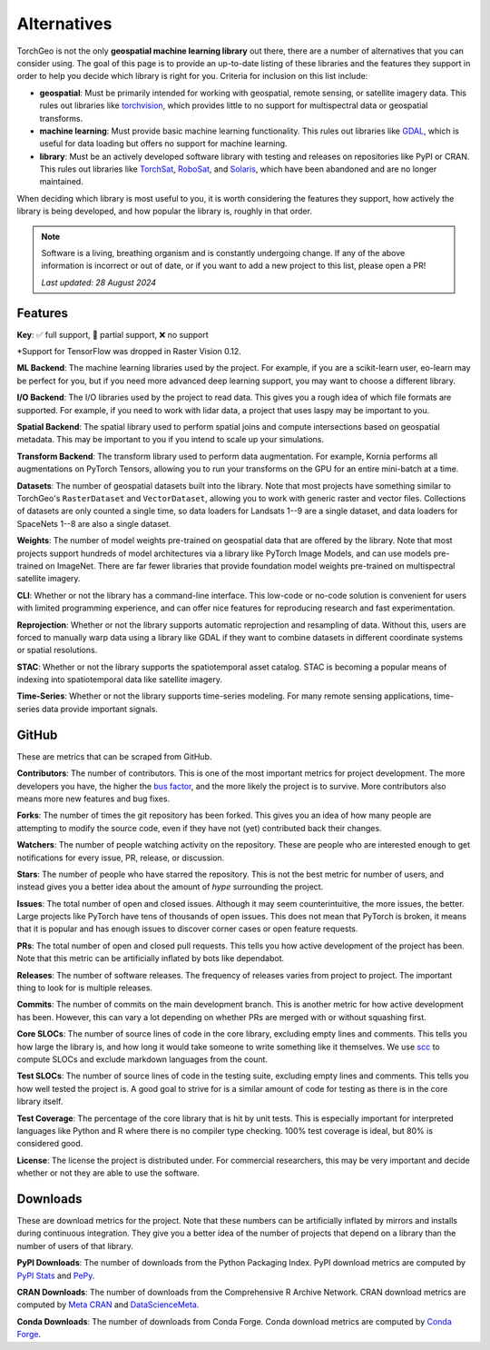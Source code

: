 Alternatives
============

TorchGeo is not the only **geospatial machine learning library** out there, there are a number of alternatives that you can consider using. The goal of this page is to provide an up-to-date listing of these libraries and the features they support in order to help you decide which library is right for you. Criteria for inclusion on this list include:

* **geospatial**: Must be primarily intended for working with geospatial, remote sensing, or satellite imagery data. This rules out libraries like `torchvision`_, which provides little to no support for multispectral data or geospatial transforms.
* **machine learning**: Must provide basic machine learning functionality. This rules out libraries like `GDAL`_, which is useful for data loading but offers no support for machine learning.
* **library**: Must be an actively developed software library with testing and releases on repositories like PyPI or CRAN. This rules out libraries like `TorchSat`_, `RoboSat`_, and `Solaris`_, which have been abandoned and are no longer maintained.

When deciding which library is most useful to you, it is worth considering the features they support, how actively the library is being developed, and how popular the library is, roughly in that order.

.. note::

   Software is a living, breathing organism and is constantly undergoing change. If any of the above information is incorrect or out of date, or if you want to add a new project to this list, please open a PR!

   *Last updated: 28 August 2024*

Features
--------

**Key**: ✅ full support, 🚧 partial support, ❌ no support

.. csv-table::
   :align: center
   :file: metrics/features.csv
   :header-rows: 1
   :widths: auto

\*Support for TensorFlow was dropped in Raster Vision 0.12.

**ML Backend**: The machine learning libraries used by the project. For example, if you are a scikit-learn user, eo-learn may be perfect for you, but if you need more advanced deep learning support, you may want to choose a different library.

**I/O Backend**: The I/O libraries used by the project to read data. This gives you a rough idea of which file formats are supported. For example, if you need to work with lidar data, a project that uses laspy may be important to you.

**Spatial Backend**: The spatial library used to perform spatial joins and compute intersections based on geospatial metadata. This may be important to you if you intend to scale up your simulations.

**Transform Backend**: The transform library used to perform data augmentation. For example, Kornia performs all augmentations on PyTorch Tensors, allowing you to run your transforms on the GPU for an entire mini-batch at a time.

**Datasets**: The number of geospatial datasets built into the library. Note that most projects have something similar to TorchGeo's ``RasterDataset`` and ``VectorDataset``, allowing you to work with generic raster and vector files. Collections of datasets are only counted a single time, so data loaders for Landsats 1--9 are a single dataset, and data loaders for SpaceNets 1--8 are also a single dataset.

**Weights**: The number of model weights pre-trained on geospatial data that are offered by the library. Note that most projects support hundreds of model architectures via a library like PyTorch Image Models, and can use models pre-trained on ImageNet. There are far fewer libraries that provide foundation model weights pre-trained on multispectral satellite imagery.

**CLI**: Whether or not the library has a command-line interface. This low-code or no-code solution is convenient for users with limited programming experience, and can offer nice features for reproducing research and fast experimentation.

**Reprojection**: Whether or not the library supports automatic reprojection and resampling of data. Without this, users are forced to manually warp data using a library like GDAL if they want to combine datasets in different coordinate systems or spatial resolutions.

**STAC**: Whether or not the library supports the spatiotemporal asset catalog. STAC is becoming a popular means of indexing into spatiotemporal data like satellite imagery.

**Time-Series**: Whether or not the library supports time-series modeling. For many remote sensing applications, time-series data provide important signals.

GitHub
------

These are metrics that can be scraped from GitHub.

.. csv-table::
   :align: right
   :file: metrics/github.csv
   :header-rows: 1
   :widths: auto

**Contributors**: The number of contributors. This is one of the most important metrics for project development. The more developers you have, the higher the `bus factor <https://en.wikipedia.org/wiki/Bus_factor>`_, and the more likely the project is to survive. More contributors also means more new features and bug fixes.

**Forks**: The number of times the git repository has been forked. This gives you an idea of how many people are attempting to modify the source code, even if they have not (yet) contributed back their changes.

**Watchers**: The number of people watching activity on the repository. These are people who are interested enough to get notifications for every issue, PR, release, or discussion.

**Stars**: The number of people who have starred the repository. This is not the best metric for number of users, and instead gives you a better idea about the amount of *hype* surrounding the project.

**Issues**: The total number of open and closed issues. Although it may seem counterintuitive, the more issues, the better. Large projects like PyTorch have tens of thousands of open issues. This does not mean that PyTorch is broken, it means that it is popular and has enough issues to discover corner cases or open feature requests.

**PRs**: The total number of open and closed pull requests. This tells you how active development of the project has been. Note that this metric can be artificially inflated by bots like dependabot.

**Releases**: The number of software releases. The frequency of releases varies from project to project. The important thing to look for is multiple releases.

**Commits**: The number of commits on the main development branch. This is another metric for how active development has been. However, this can vary a lot depending on whether PRs are merged with or without squashing first.

**Core SLOCs**: The number of source lines of code in the core library, excluding empty lines and comments. This tells you how large the library is, and how long it would take someone to write something like it themselves. We use `scc <https://github.com/boyter/scc>`_ to compute SLOCs and exclude markdown languages from the count.

**Test SLOCs**: The number of source lines of code in the testing suite, excluding empty lines and comments. This tells you how well tested the project is. A good goal to strive for is a similar amount of code for testing as there is in the core library itself.

**Test Coverage**: The percentage of the core library that is hit by unit tests. This is especially important for interpreted languages like Python and R where there is no compiler type checking. 100% test coverage is ideal, but 80% is considered good.

**License**: The license the project is distributed under. For commercial researchers, this may be very important and decide whether or not they are able to use the software.

Downloads
---------

These are download metrics for the project. Note that these numbers can be artificially inflated by mirrors and installs during continuous integration. They give you a better idea of the number of projects that depend on a library than the number of users of that library.

.. csv-table::
   :align: right
   :file: metrics/downloads.csv
   :header-rows: 1
   :widths: auto

**PyPI Downloads**: The number of downloads from the Python Packaging Index. PyPI download metrics are computed by `PyPI Stats <https://pypistats.org/>`_ and `PePy <https://www.pepy.tech/>`_.

**CRAN Downloads**: The number of downloads from the Comprehensive R Archive Network. CRAN download metrics are computed by `Meta CRAN <https://cranlogs.r-pkg.org/>`_ and `DataScienceMeta <https://www.datasciencemeta.com/rpackages>`_.

**Conda Downloads**: The number of downloads from Conda Forge. Conda download metrics are computed by `Conda Forge <https://anaconda.org/conda-forge/>`_.

.. _torchvision: https://github.com/pytorch/vision
.. _GDAL: https://github.com/OSGeo/gdal
.. _TorchSat: https://github.com/sshuair/torchsat
.. _RoboSat: https://github.com/mapbox/robosat
.. _Solaris: https://github.com/CosmiQ/solaris

.. _TorchGeo: https://github.com/microsoft/torchgeo
.. _eo-learn: https://github.com/sentinel-hub/eo-learn
.. _Raster Vision: https://github.com/azavea/raster-vision
.. _PaddleRS: https://github.com/PaddlePaddle/PaddleRS
.. _DeepForest: https://github.com/weecology/DeepForest
.. _SITS: https://github.com/e-sensing/sits
.. _segment-geospatial: https://github.com/opengeos/segment-geospatial
.. _TerraTorch: https://github.com/IBM/terratorch
